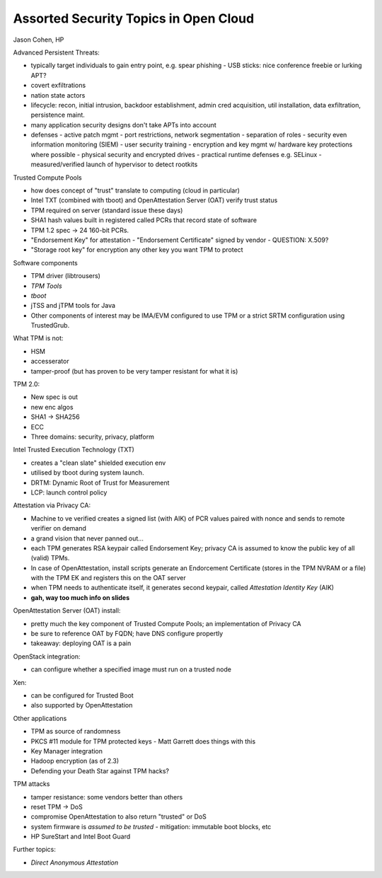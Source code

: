 Assorted Security Topics in Open Cloud
======================================

Jason Cohen, HP

Advanced Persistent Threats:

- typically target individuals to gain entry point, e.g. spear phishing
  - USB sticks: nice conference freebie or lurking APT?
- covert exfiltrations
- nation state actors
- lifecycle: recon, initial intrusion, backdoor establishment, admin
  cred acquisition, util installation, data exfiltration,
  persistence maint.
- many application security designs don't take APTs into account
- defenses
  - active patch mgmt
  - port restrictions, network segmentation
  - separation of roles
  - security even information monitoring (SIEM)
  - user security training
  - encryption and key mgmt w/ hardware key protections where possible
  - physical security and encrypted drives
  - practical runtime defenses e.g. SELinux
  - measured/verified launch of hypervisor to detect rootkits

Trusted Compute Pools

- how does concept of "trust" translate to computing (cloud in particular)
- Intel TXT (combined with tboot) and OpenAttestation Server (OAT)
  verify trust status
- TPM required on server (standard issue these days)
- SHA1 hash values built in registered called PCRs that record state
  of software
- TPM 1.2 spec -> 24 160-bit PCRs.
- "Endorsement Key" for attestation
  - "Endorsement Certificate" signed by vendor
  - QUESTION: X.509?
- "Storage root key" for encryption any other key you want TPM to
  protect

Software components

- TPM driver (libtrousers)
- *TPM Tools*
- *tboot*
- jTSS and jTPM tools for Java
- Other components of interest may be IMA/EVM configured to use TPM
  or a strict SRTM configuration using TrustedGrub.

What TPM is not:

- HSM
- accesserator
- tamper-proof (but has proven to be very tamper resistant for what
  it is)

TPM 2.0:

- New spec is out
- new enc algos
- SHA1 -> SHA256
- ECC
- Three domains: security, privacy, platform

Intel Trusted Execution Technology (TXT)

- creates a "clean slate" shielded execution env
- utilised by tboot during system launch.
- DRTM: Dynamic Root of Trust for Measurement
- LCP: launch control policy

Attestation via Privacy CA:

- Machine to ve verified creates a signed list (with AIK) of PCR
  values paired with nonce and sends to remote verifier on demand
- a grand vision that never panned out...
- each TPM generates RSA keypair called Endorsement Key; privacy
  CA is assumed to know the public key of all (valid) TPMs.
- In case of OpenAttestation, install scripts generate an
  Endorcement Certificate (stores in the TPM NVRAM or a file) with
  the TPM EK and registers this on the OAT server
- when TPM needs to authenticate itself, it generates second
  keypair, called *Attestation Identity Key* (AIK)
- **gah, way too much info on slides**

OpenAttestation Server (OAT) install:

- pretty much the key component of Trusted Compute Pools; an
  implementation of Privacy CA
- be sure to reference OAT by FQDN; have DNS configure propertly
- takeaway: deploying OAT is a pain

OpenStack integration:

- can configure whether a specified image must run on a trusted node

Xen:

- can be configured for Trusted Boot
- also supported by OpenAttestation

Other applications

- TPM as source of randomness
- PKCS #11 module for TPM protected keys
  - Matt Garrett does things with this
- Key Manager integration
- Hadoop encryption (as of 2.3)
- Defending your Death Star against TPM hacks?

TPM attacks

- tamper resistance: some vendors better than others
- reset TPM -> DoS
- compromise OpenAttestation to also return "trusted" or DoS
- system firmware is *assumed to be trusted*
  - mitigation: immutable boot blocks, etc
- HP SureStart and Intel Boot Guard

Further topics:

- *Direct Anonymous Attestation*
